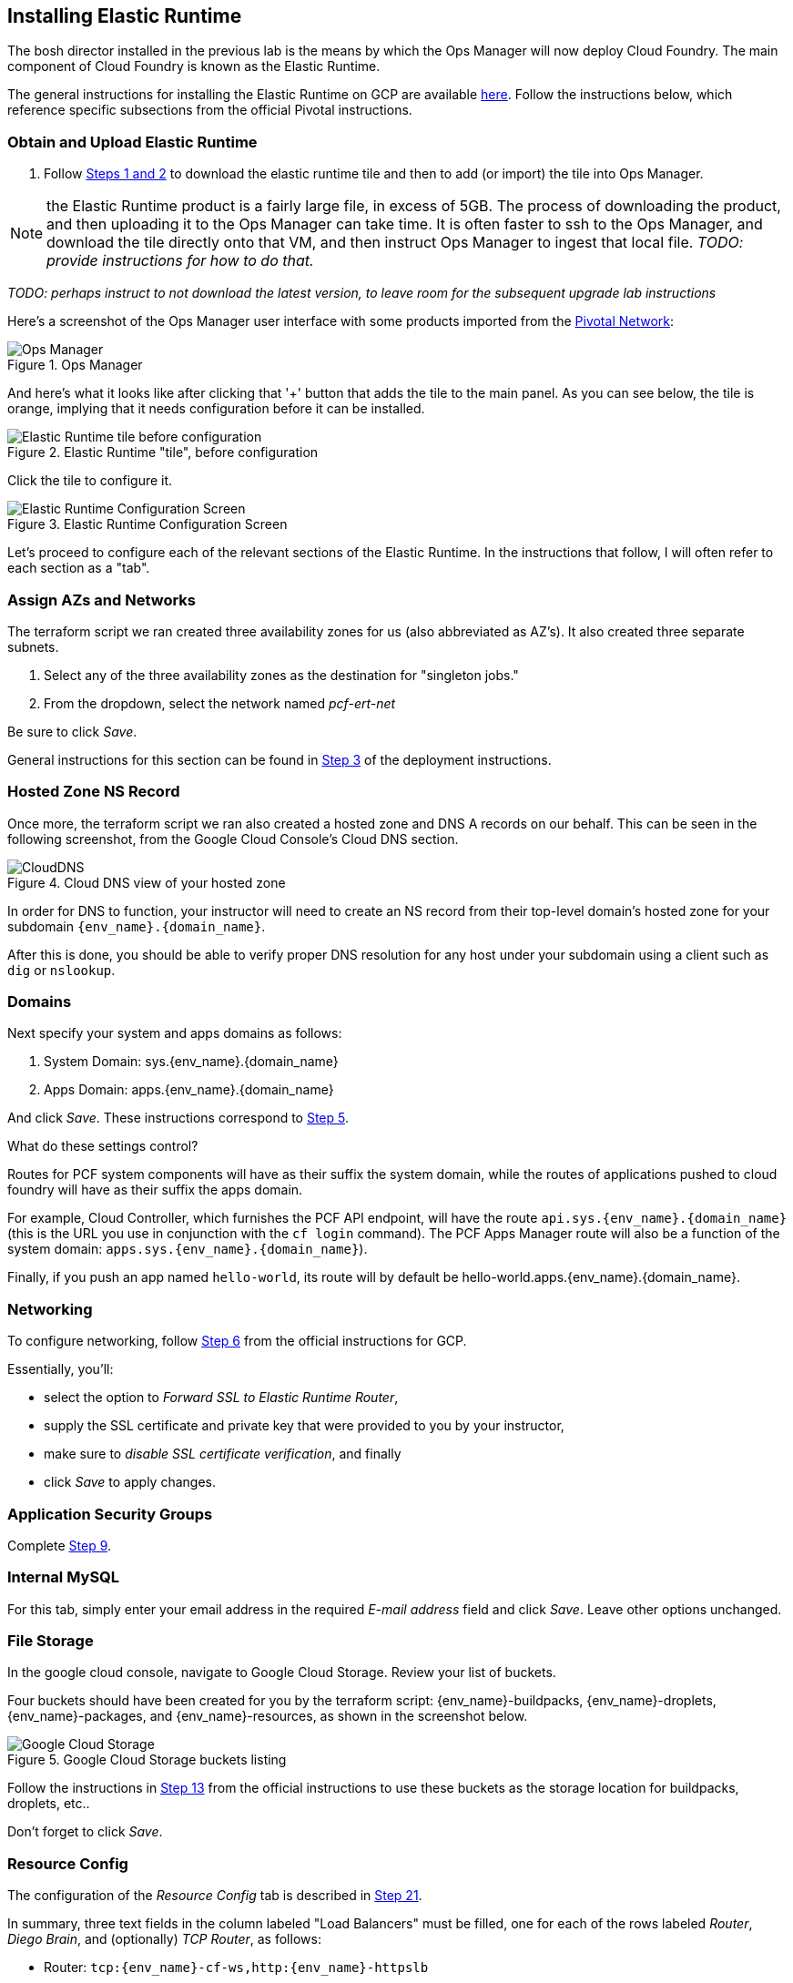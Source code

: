 == Installing Elastic Runtime

The bosh director installed in the previous lab is the means by which the Ops Manager will now deploy Cloud Foundry.  The main component of Cloud Foundry is known as the Elastic Runtime.

The general instructions for installing the Elastic Runtime on GCP are available http://docs.pivotal.io/pivotalcf/1-9/customizing/gcp-er-config.html[here^].  Follow the instructions below, which reference specific subsections from the official Pivotal instructions.

=== Obtain and Upload Elastic Runtime

. Follow http://docs.pivotal.io/pivotalcf/1-9/customizing/gcp-er-config.html#download-er[Steps 1 and 2^] to download the elastic runtime tile and then to add (or import) the tile into Ops Manager.

NOTE: the Elastic Runtime product is a fairly large file, in excess of 5GB.  The process of downloading the product, and then uploading it to the Ops Manager can take time.  It is often faster to ssh to the Ops Manager, and download the tile directly onto that VM, and then instruct Ops Manager to ingest that local file.  _TODO: provide instructions for how to do that._

_TODO: perhaps instruct to not download the latest version, to leave room for the subsequent upgrade lab instructions_

Here's a screenshot of the Ops Manager user interface with some products imported from the https://network.pivotal.io/[Pivotal Network^]:

[.thumb]
.Ops Manager
image::opsmgr.png[Ops Manager]

And here's what it looks like after clicking that '+' button that adds the tile to the main panel.  As you can see below, the tile is orange, implying that it needs configuration before it can be installed.

[.thumb]
.Elastic Runtime "tile", before configuration
image::ert_tile_orange.png[Elastic Runtime tile before configuration]

Click the tile to configure it.

[.thumb]
.Elastic Runtime Configuration Screen
image::ert_configuration.png[Elastic Runtime Configuration Screen]

Let's proceed to configure each of the relevant sections of the Elastic Runtime.  In the instructions that follow, I will often refer to each section as a "tab".

=== Assign AZs and Networks

The terraform script we ran created three availability zones for us (also abbreviated as AZ's).  It also created three separate subnets.

. Select any of the three availability zones as the destination for "singleton jobs."
. From the dropdown, select the network named _pcf-ert-net_

Be sure to click _Save_.

General instructions for this section can be found in http://docs.pivotal.io/pivotalcf/1-9/customizing/gcp-er-config.html#assign-az[Step 3^] of the deployment instructions.

=== Hosted Zone NS Record

Once more, the terraform script we ran also created a hosted zone and DNS A records on our behalf.  This can be seen in the following screenshot, from the Google Cloud Console's Cloud DNS section.

[.thumb]
.Cloud DNS view of your hosted zone
image::hosted_zone.png[CloudDNS]

In order for DNS to function, your instructor will need to create an NS record from their top-level domain's hosted zone for your subdomain `{env_name}.{domain_name}`.

After this is done, you should be able to verify proper DNS resolution for any host under your subdomain using a client such as `dig` or `nslookup`.

=== Domains

Next specify your system and apps domains as follows:

. System Domain:  sys.{env_name}.{domain_name}
. Apps Domain: apps.{env_name}.{domain_name}

And click _Save_.  These instructions correspond to http://docs.pivotal.io/pivotalcf/1-9/customizing/gcp-er-config.html#er-domain-config[Step 5^].

.What do these settings control?
****
Routes for PCF system components will have as their suffix the system domain, while the routes of applications pushed to cloud foundry will have as their suffix the apps domain.

For example, Cloud Controller, which furnishes the PCF API endpoint, will have the route `api.sys.{env_name}.{domain_name}` (this is the URL you use in conjunction with the `cf login` command). The PCF Apps Manager route will also be a function of the system domain:  `apps.sys.{env_name}.{domain_name}`).

Finally, if you push an app named `hello-world`, its route will by default be hello-world.apps.{env_name}.{domain_name}.
****

=== Networking

To configure networking, follow http://docs.pivotal.io/pivotalcf/1-9/customizing/gcp-er-config.html#networking[Step 6^] from the official instructions for GCP.

Essentially, you'll:

* select the option to _Forward SSL to Elastic Runtime Router_,
* supply the SSL certificate and private key that were provided to you by your instructor,
* make sure to _disable SSL certificate verification_, and finally
* click _Save_ to apply changes.

=== Application Security Groups

Complete http://docs.pivotal.io/pivotalcf/1-9/customizing/gcp-er-config.html#app-security[Step 9^].

=== Internal MySQL

For this tab, simply enter your email address in the required _E-mail address_ field and click _Save_.  Leave other options unchanged.

=== File Storage

In the google cloud console, navigate to Google Cloud Storage.  Review your list of buckets.

Four buckets should have been created for you by the terraform script:  {env_name}-buildpacks, {env_name}-droplets, {env_name}-packages, and {env_name}-resources, as shown in the screenshot below.

[.thumb]
.Google Cloud Storage buckets listing
image::gcs.png[Google Cloud Storage]

Follow the instructions in http://docs.pivotal.io/pivotalcf/1-9/customizing/gcp-er-config.html#filestore[Step 13^] from the official instructions to use these buckets as the storage location for buildpacks, droplets, etc..

Don't forget to click _Save_.

=== Resource Config

The configuration of the _Resource Config_ tab is described in http://docs.pivotal.io/pivotalcf/1-9/customizing/gcp-er-config.html#config-lb[Step 21^].

In summary, three text fields in the column labeled "Load Balancers" must be filled, one for each of the rows labeled _Router_, _Diego Brain_, and (optionally) _TCP Router_, as follows:

* Router: `tcp:{env_name}-cf-ws,http:{env_name}-httpslb`
* Diego Brain: `tcp:{env_name}-cf-ssh`
* TCP Router: `tcp:{env_name}-cf-tcp`

The above values are references to the load balancers that were automatically created and configured by the terraform script.  Be sure to use those and not the names cited as examples from the documentation.

Click _Save_.

=== Stemcell

If necessary, follow the instructions in http://docs.pivotal.io/pivotalcf/1-9/customizing/gcp-er-config.html#stemcell[Step 22^] to upload Stemcell to the bosh director.  In some cases, the bosh director already has the Stemcell in which case no action is necessary on your part.

=== Complete the installation

Finally, complete the installation, as instructed http://docs.pivotal.io/pivotalcf/1-9/customizing/gcp-er-config.html#complete[here^].

WARNING: at this point, it would be wise to get your instructor to validate all your settings _before_ you click _Apply Changes_.

The installation may take 2 hours.

TIP: While changes are applied, you can view the stream from the bosh director's console in your Ops Manager user interface by clicking on _Show verbose output_, as shown in the screenshot below.

[.thumb]
image::applying_changes.png[Show verbose output]

**Congratulations!** you have installed Pivotal Elastic Runtime.

=== After the Install (to be completed later)

. After the installation is complete, view the `Change Logs` (under `admin` at top left). If the installation was not successful, see the Installation Troubleshooting section.

. Explore the `Status` tab in the `Pivotal Elastic Runtime` tile. It lists the IP addresses and the status of the VMs related to the installation.

. Explore the `Credentials` tab in the `Pivotal Elastic Runtime` tile. It contains the username and auto-generated passwords that are used for logging into components.

. Explore the `Logs` tab in the `Pivotal Elastic Runtime` tile. This contain logs obtained by clicking on the Logs icon under the `Status` tab.

==== Disable Errands

You may have noticed that, after elastic runtime installs, a number of errands are run, such as the installation of the apps manager.  Technically these errands don't need to run each time we modify the configuration of the elastic runtime (for example to increase the number of Diego Cells that we wish to deploy).

Disabling these errands after a successful installation can save a significant amount of time, and so we recommend that you do so in the context of this course, as follows:

. Click on the Elastic Runtime Tile in the Ops manager
. Select the "tab" titled "Errands"
. Uncheck each of the errands listed
. Click _Save_ and apply changes back at the installation dashboard
